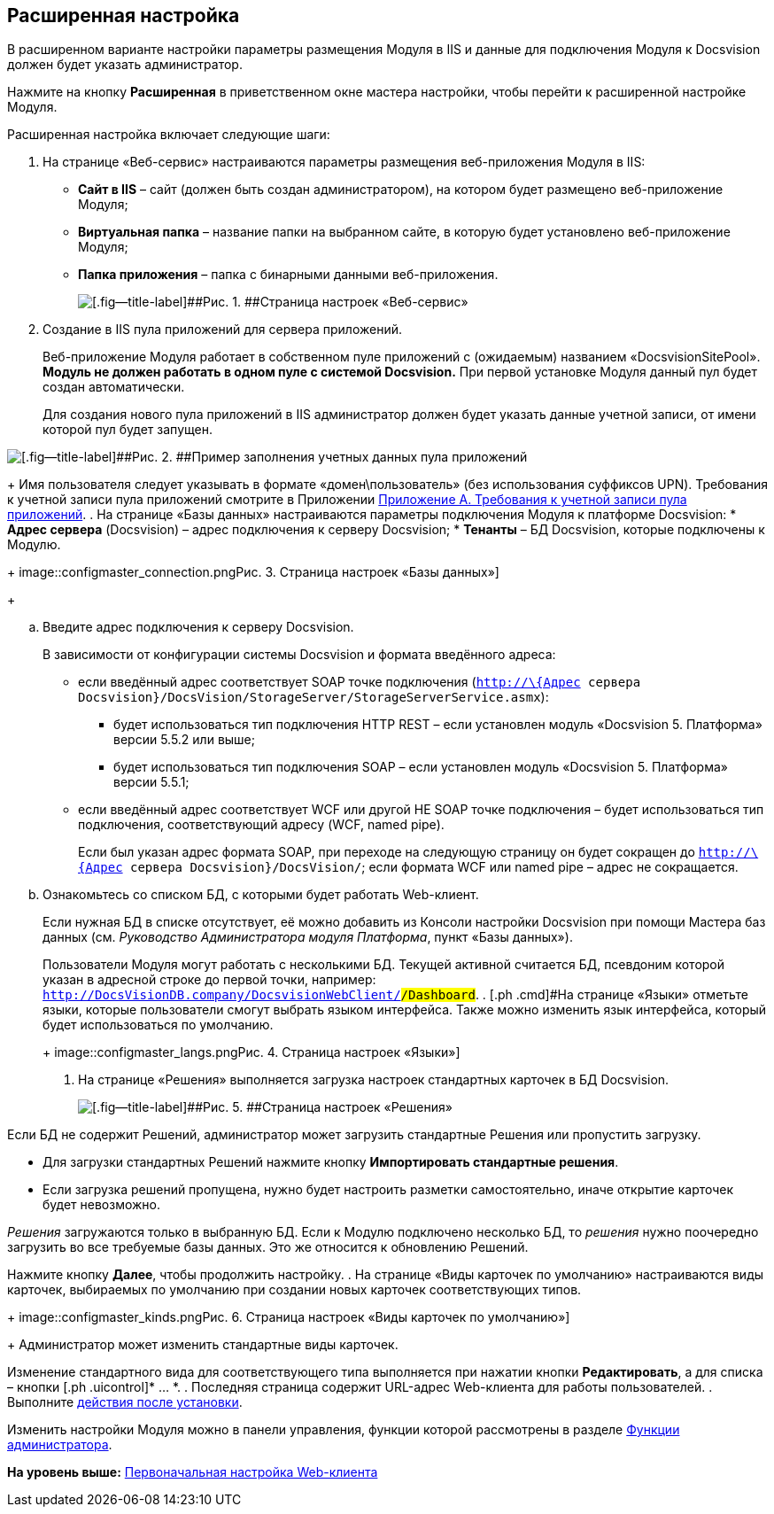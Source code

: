 
== Расширенная настройка

В расширенном варианте настройки параметры размещения Модуля в IIS и данные для подключения Модуля к Docsvision должен будет указать администратор.

Нажмите на кнопку [.ph .uicontrol]*Расширенная* в приветственном окне мастера настройки, чтобы перейти к расширенной настройке Модуля.

Расширенная настройка включает следующие шаги:

. [.ph .cmd]#На странице «Веб-сервис» настраиваются параметры размещения веб-приложения Модуля в IIS:#
* [.ph .uicontrol]*Сайт в IIS* – сайт (должен быть создан администратором), на котором будет размещено веб-приложение Модуля;
* [.ph .uicontrol]*Виртуальная папка* – название папки на выбранном сайте, в которую будет установлено веб-приложение Модуля;
* [.ph .uicontrol]*Папка приложения* – папка с бинарными данными веб-приложения.
+
image::configmaster_site.png[[.fig--title-label]##Рис. 1. ##Страница настроек «Веб-сервис»]
. [.ph .cmd]#Создание в IIS пула приложений для сервера приложений.#
+
Веб-приложение Модуля работает в собственном пуле приложений с (ожидаемым) названием «DocsvisionSitePool». *Модуль не должен работать в одном пуле с системой Docsvision.* При первой установке Модуля данный пул будет создан автоматически.
+
Для создания нового пула приложений в IIS администратор должен будет указать данные учетной записи, от имени которой пул будет запущен.

image::configmaster_pool.png[[.fig--title-label]##Рис. 2. ##Пример заполнения учетных данных пула приложений]
+
Имя пользователя следует указывать в формате «домен\пользователь» (без использования суффиксов UPN). Требования к учетной записи пула приложений смотрите в Приложении xref:RequirementsAppPoolAccount.html[Приложение A. Требования к учетной записи пула приложений].
. [.ph .cmd]#На странице «Базы данных» настраиваются параметры подключения Модуля к платформе Docsvision:#
* [.ph .uicontrol]*Адрес сервера* (Docsvision) – адрес подключения к серверу Docsvision;
* [.ph .uicontrol]*Тенанты* – БД Docsvision, которые подключены к Модулю.
+
image::configmaster_connection.png[[.fig--title-label]##Рис. 3. ##Страница настроек «Базы данных»]
+
[loweralpha]
.. Введите адрес подключения к серверу Docsvision.
+
В зависимости от конфигурации системы Docsvision и формата введённого адреса:

* если введённый адрес соответствует SOAP точке подключения ([.ph .filepath]`http://\{Адрес сервера Docsvision}/DocsVision/StorageServer/StorageServerService.asmx`):
** будет использоваться тип подключения HTTP REST – если установлен модуль «Docsvision 5. Платформа» версии 5.5.2 или выше;
** будет использоваться тип подключения SOAP – если установлен модуль «Docsvision 5. Платформа» версии 5.5.1;
* если введённый адрес соответствует WCF или другой НЕ SOAP точке подключения – будет использоваться тип подключения, соответствующий адресу (WCF, named pipe).
+
Если был указан адрес формата SOAP, при переходе на следующую страницу он будет сокращен до [.ph .filepath]`http://\{Адрес сервера Docsvision}/DocsVision/`; если формата WCF или named pipe – адрес не сокращается.
.. Ознакомьтесь со списком БД, с которыми будет работать Web-клиент.
+
Если нужная БД в списке отсутствует, её можно добавить из Консоли настройки Docsvision при помощи Мастера баз данных (см. [.dfn .term]_Руководство Администратора модуля Платформа_, пункт «Базы данных»).
+
Пользователи Модуля могут работать с несколькими БД. Текущей активной считается БД, псевдоним которой указан в адресной строке до первой точки, например: `http://DocsVisionDB.company/DocsvisionWebClient/#/Dashboard`.
. [.ph .cmd]#На странице «Языки» отметьте языки, которые пользователи смогут выбрать языком интерфейса. Также можно изменить язык интерфейса, который будет использоваться по умолчанию.#
+
image::configmaster_langs.png[[.fig--title-label]##Рис. 4. ##Страница настроек «Языки»]
. [.ph .cmd]#На странице «Решения» выполняется загрузка настроек стандартных карточек в БД Docsvision.#
+
image::configmaster_solutions.png[[.fig--title-label]##Рис. 5. ##Страница настроек «Решения»]

Если БД не содержит Решений, администратор может загрузить стандартные Решения или пропустить загрузку.

* Для загрузки стандартных Решений нажмите кнопку [.ph .uicontrol]*Импортировать стандартные решения*.
* Если загрузка решений пропущена, нужно будет настроить разметки самостоятельно, иначе открытие карточек будет невозможно.

[.dfn .term]_Решения_ загружаются только в выбранную БД. Если к Модулю подключено несколько БД, то [.dfn .term]_решения_ нужно поочередно загрузить во все требуемые базы данных. Это же относится к обновлению Решений.

Нажмите кнопку [.ph .uicontrol]*Далее*, чтобы продолжить настройку.
. [.ph .cmd]#На странице «Виды карточек по умолчанию» настраиваются виды карточек, выбираемых по умолчанию при создании новых карточек соответствующих типов.#
+
image::configmaster_kinds.png[[.fig--title-label]##Рис. 6. ##Страница настроек «Виды карточек по умолчанию»]
+
Администратор может изменить стандартные виды карточек.

Изменение стандартного вида для соответствующего типа выполняется при нажатии кнопки [.ph .uicontrol]*Редактировать*, а для списка – кнопки [.ph .uicontrol]* … *.
. [.ph .cmd]#Последняя страница содержит URL-адрес Web-клиента для работы пользователей.#
. [.ph .cmd]#Выполните xref:task_Post_install.html[действия после установки].#

Изменить настройки Модуля можно в панели управления, функции которой рассмотрены в разделе xref:Administrator_functions.html[Функции администратора].

*На уровень выше:* xref:../topics/task_initial_configuration.html[Первоначальная настройка Web-клиента]
